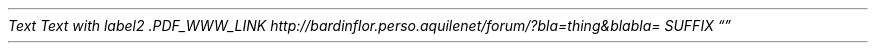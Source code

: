 .PDF_WWW_LINK http://bardinflor\&.perso\&.aquilenet/frundis/ SUFFIX "" "Frundis"
.PDF_WWW_LINK http://bardinflor\&.perso\&.aquilenet/frundis/ SUFFIX ""
.PDF_WWW_LINK http://bardinflor\&.perso\&.aquilenet/har%C3%A9ka/#001 SUFFIX ""
.PP
.PDF_TARGET "label1"
\f[I]Text\f[R]
.PDF_LINK "label1" SUFFIX "" "link to label"
.PDF_TARGET "label2"
\f[I]Text with label2\f[R]
.PDF_LINK "label2" SUFFIX "" "link to label2"
.PDF_WWW_LINK http://bardinflor\&.perso\&.aquilenet/forum/?bla=thing&blabla= SUFFIX ""
\f[I].PDF_WWW_LINK http://bardinflor\&.perso\&.aquilenet/forum/?bla=thing&blabla= SUFFIX ""
\f[R]
.PDF_LINK "label1" SUFFIX "" "image1"
.PP
